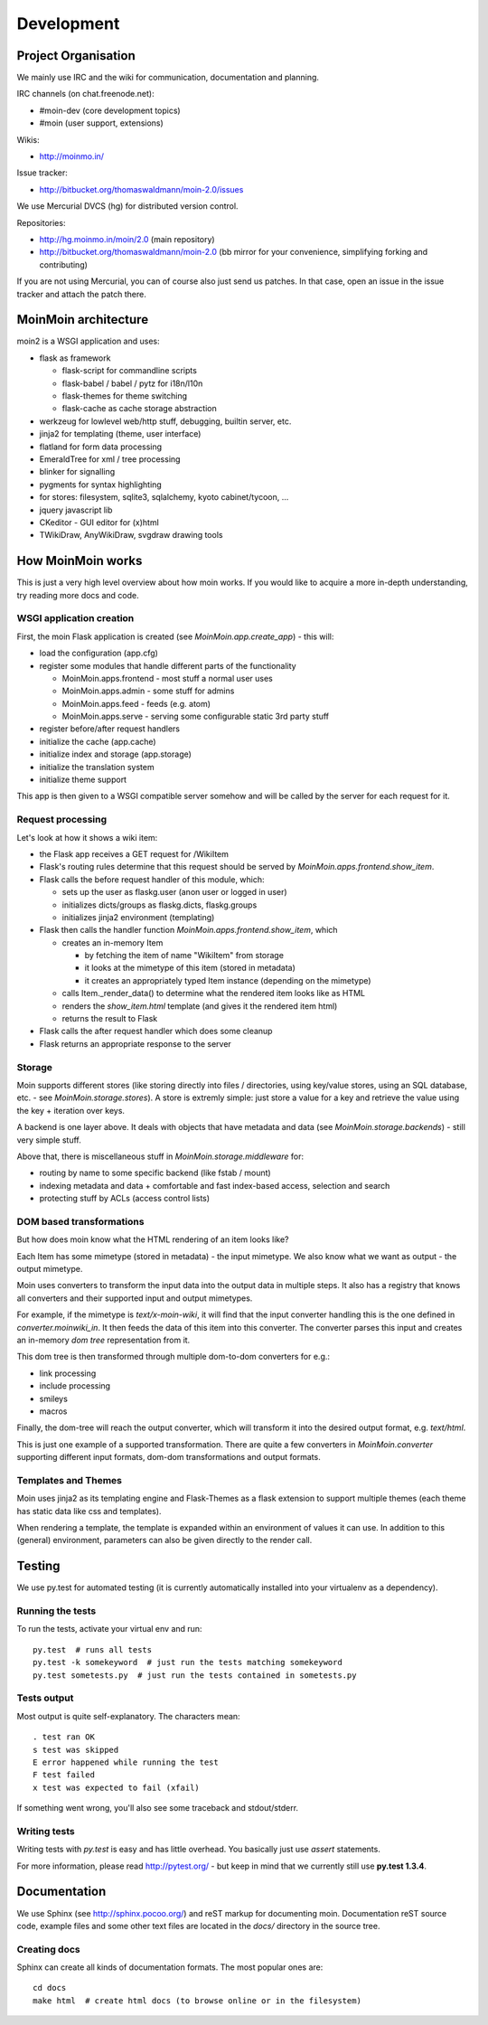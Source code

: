 ===========
Development
===========

Project Organisation
====================
We mainly use IRC and the wiki for communication, documentation and
planning.

IRC channels (on chat.freenode.net):

* #moin-dev (core development topics)
* #moin (user support, extensions)

Wikis:

* http://moinmo.in/

Issue tracker:

* http://bitbucket.org/thomaswaldmann/moin-2.0/issues

We use Mercurial DVCS (hg) for distributed version control.

Repositories:

* http://hg.moinmo.in/moin/2.0 (main repository)
* http://bitbucket.org/thomaswaldmann/moin-2.0 (bb mirror for your
  convenience, simplifying forking and contributing)

If you are not using Mercurial, you can of course also just send us patches.
In that case, open an issue in the issue tracker and attach the patch there.


MoinMoin architecture
=====================
moin2 is a WSGI application and uses:

* flask as framework

  - flask-script for commandline scripts
  - flask-babel / babel / pytz for i18n/l10n
  - flask-themes for theme switching
  - flask-cache as cache storage abstraction
* werkzeug for lowlevel web/http stuff, debugging, builtin server, etc.
* jinja2 for templating (theme, user interface)
* flatland for form data processing
* EmeraldTree for xml / tree processing
* blinker for signalling
* pygments for syntax highlighting
* for stores: filesystem, sqlite3, sqlalchemy, kyoto cabinet/tycoon, ...
* jquery javascript lib
* CKeditor - GUI editor for (x)html
* TWikiDraw, AnyWikiDraw, svgdraw drawing tools

.. todo::

   add some nice gfx


How MoinMoin works
==================
This is just a very high level overview about how moin works. If you would like
to acquire a more in-depth understanding, try reading more docs and code.

WSGI application creation
-------------------------
First, the moin Flask application is created (see `MoinMoin.app.create_app`) -
this will:

* load the configuration (app.cfg)
* register some modules that handle different parts of the functionality

  - MoinMoin.apps.frontend - most stuff a normal user uses
  - MoinMoin.apps.admin - some stuff for admins
  - MoinMoin.apps.feed - feeds (e.g. atom)
  - MoinMoin.apps.serve - serving some configurable static 3rd party stuff
* register before/after request handlers
* initialize the cache (app.cache)
* initialize index and storage (app.storage)
* initialize the translation system
* initialize theme support

This app is then given to a WSGI compatible server somehow and will be called
by the server for each request for it.

Request processing
------------------
Let's look at how it shows a wiki item:

* the Flask app receives a GET request for /WikiItem
* Flask's routing rules determine that this request should be served by
  `MoinMoin.apps.frontend.show_item`.
* Flask calls the before request handler of this module, which:

  - sets up the user as flaskg.user (anon user or logged in user)
  - initializes dicts/groups as flaskg.dicts, flaskg.groups
  - initializes jinja2 environment (templating)
* Flask then calls the handler function `MoinMoin.apps.frontend.show_item`,
  which

  - creates an in-memory Item

    + by fetching the item of name "WikiItem" from storage
    + it looks at the mimetype of this item (stored in metadata)
    + it creates an appropriately typed Item instance (depending on the mimetype)
  - calls Item._render_data() to determine what the rendered item looks like
    as HTML
  - renders the `show_item.html` template (and gives it the rendered item html)
  - returns the result to Flask
* Flask calls the after request handler which does some cleanup
* Flask returns an appropriate response to the server

Storage
-------
Moin supports different stores (like storing directly into files /
directories, using key/value stores, using an SQL database, etc. - see
`MoinMoin.storage.stores`). A store is extremly simple: just store a value
for a key and retrieve the value using the key + iteration over keys.

A backend is one layer above. It deals with objects that have metadata and
data (see `MoinMoin.storage.backends`) - still very simple stuff.

Above that, there is miscellaneous stuff in `MoinMoin.storage.middleware` for:

* routing by name to some specific backend (like fstab / mount)
* indexing metadata and data + comfortable and fast index-based access,
  selection and search
* protecting stuff by ACLs (access control lists)

DOM based transformations
-------------------------
But how does moin know what the HTML rendering of an item looks like?

Each Item has some mimetype (stored in metadata) - the input mimetype.
We also know what we want as output - the output mimetype.

Moin uses converters to transform the input data into the output data in
multiple steps. It also has a registry that knows all converters and their supported
input and output mimetypes.

For example, if the mimetype is `text/x-moin-wiki`, it will find that the input
converter handling this is the one defined in `converter.moinwiki_in`. It then
feeds the data of this item into this converter. The converter parses this
input and creates an in-memory `dom tree` representation from it.

This dom tree is then transformed through multiple dom-to-dom converters for
e.g.:

* link processing
* include processing
* smileys
* macros

Finally, the dom-tree will reach the output converter, which will transform it
into the desired output format, e.g. `text/html`.

This is just one example of a supported transformation. There are quite a few 
converters in `MoinMoin.converter` supporting different input formats,
dom-dom transformations and output formats.

Templates and Themes
--------------------
Moin uses jinja2 as its templating engine and Flask-Themes as a flask extension to
support multiple themes (each theme has static data like css and templates).

When rendering a template, the template is expanded within an environment of
values it can use. In addition to this (general) environment, parameters can
also be given directly to the render call.

Testing
=======

We use py.test for automated testing (it is currently automatically installed
into your virtualenv as a dependency).

Running the tests
-----------------
To run the tests, activate your virtual env and run::

    py.test  # runs all tests
    py.test -k somekeyword  # just run the tests matching somekeyword
    py.test sometests.py  # just run the tests contained in sometests.py

Tests output
------------
Most output is quite self-explanatory. The characters mean::

    . test ran OK
    s test was skipped
    E error happened while running the test
    F test failed
    x test was expected to fail (xfail)

If something went wrong, you'll also see some traceback and stdout/stderr.

Writing tests
-------------
Writing tests with `py.test` is easy and has little overhead. You basically just
use `assert` statements.

For more information, please read http://pytest.org/ - but keep in
mind that we currently still use **py.test 1.3.4**.

Documentation
=============
We use Sphinx (see http://sphinx.pocoo.org/) and reST markup for documenting
moin. Documentation reST source code, example files and some other text files
are located in the `docs/` directory in the source tree.

Creating docs
-------------
Sphinx can create all kinds of documentation formats. The most
popular ones are::

    cd docs
    make html  # create html docs (to browse online or in the filesystem)

